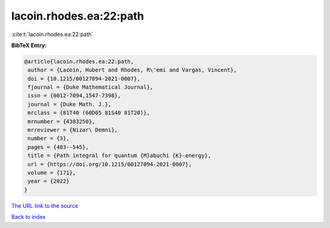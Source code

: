 lacoin.rhodes.ea:22:path
========================

:cite:t:`lacoin.rhodes.ea:22:path`

**BibTeX Entry:**

.. code-block:: bibtex

   @article{lacoin.rhodes.ea:22:path,
    author = {Lacoin, Hubert and Rhodes, R\'emi and Vargas, Vincent},
    doi = {10.1215/00127094-2021-0007},
    fjournal = {Duke Mathematical Journal},
    issn = {0012-7094,1547-7398},
    journal = {Duke Math. J.},
    mrclass = {81T40 (60D05 81S40 81T20)},
    mrnumber = {4383250},
    mrreviewer = {Nizar\ Demni},
    number = {3},
    pages = {483--545},
    title = {Path integral for quantum {M}abuchi {K}-energy},
    url = {https://doi.org/10.1215/00127094-2021-0007},
    volume = {171},
    year = {2022}
   }

`The URL link to the source <ttps://doi.org/10.1215/00127094-2021-0007}>`__


`Back to index <../By-Cite-Keys.html>`__
